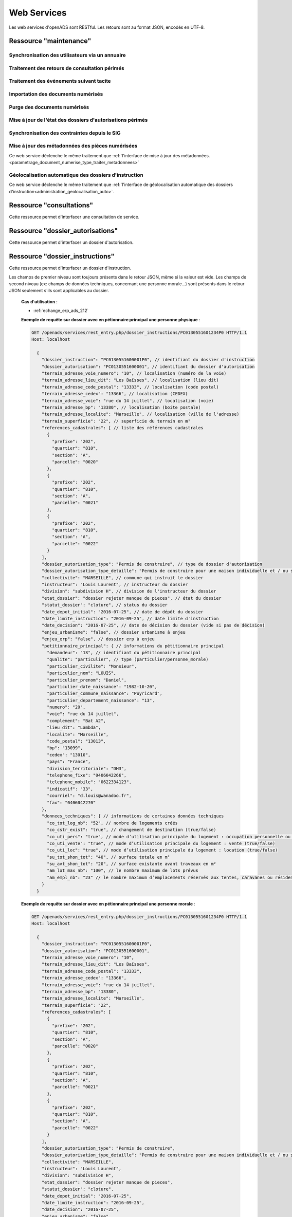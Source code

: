 .. _web_services_rest:

############
Web Services
############

Les web services d'openADS sont RESTful. Les retours sont au format JSON, encodés en UTF-8.

.. _web_services_ressource_maintenance:

Ressource "maintenance"
#######################

================================================
Synchronisation des utilisateurs via un annuaire
================================================

.. http:post:: /openads/services/rest_entry.php/maintenance

   **Exemple de requête** :

   .. sourcecode:: http
      
      POST /openads/services/rest_entry.php/maintenance HTTP/1.1
      Host: localhost

      {
        "module": "user"
      }

   **Exemples de réponse** :

   .. sourcecode:: http

      HTTP/1.1 200 OK
      Content-Type: application/json; charset=utf-8

      {
        "http_code": 200,
        "http_code_message": "200 OK",
        "message": "Synchronisation terminée."
      }

   .. sourcecode:: http

      HTTP/1.1 200 OK
      Content-Type: application/json; charset=utf-8

      {
        "http_code": 200,
        "http_code_message": "200 OK",
        "message": "L'option 'annuaire' n'est pas configurée."
      }

   .. sourcecode:: http

      HTTP/1.1 500 Internal Server Error
      Content-Type: application/json; charset=utf-8

      {
        "http_code": 500,
        "http_code_message": "500 Internal Server Error",
        "message": "Erreur interne"
      }

   :statuscode 200: Tout s'est déroulé correctement.
   :statuscode 500: Erreur interne.


==============================================
Traitement des retours de consultation périmés
==============================================

.. http:post:: /openads/services/rest_entry.php/maintenance

   **Exemple de requête** :

   .. sourcecode:: http
      
      POST /openads/services/rest_entry.php/maintenance HTTP/1.1
      Host: localhost

      {
        "module": "consultation"
      }

   **Exemple de réponse** :

   .. sourcecode:: http

      HTTP/1.1 200 OK
      Content-Type: text/javascript

      {
        "http_code": 200,
        "http_code_message": "200 OK",
        "message": "Aucune mise a jour."
      }



========================================
Traitement des événements suivant tacite
========================================

.. http:post:: /openads/services/rest_entry.php/maintenance

   **Exemple de requête** :

   .. sourcecode:: http
      
      POST /openads/services/rest_entry.php/maintenance HTTP/1.1
      Host: localhost

      {
        "module": "instruction"
      }



==========================================================
Importation des documents numérisés
==========================================================

.. http:post:: /openads/services/rest_entry.php/maintenance

   **Exemple de requête** :

   .. sourcecode:: http
      
      POST /openads/services/rest_entry.php/maintenance HTTP/1.1
      Host: localhost

      {
        "module": "import",
        "data": {
          // Ces deux paramètres sont facultatifs
          "Todo" : "chemin_dossier_source", // ou "" pour utiliser le chemin dans la configuration
          "Done" : "chemin_dossier_destination" // ou "" pour utiliser le chemin dans la configuration   
        }
      }



==========================================================
Purge des documents numérisés
==========================================================

.. http:post:: /openads/services/rest_entry.php/maintenance

   **Exemple de requête** :

   .. sourcecode:: http
      
      POST /openads/services/rest_entry.php/maintenance HTTP/1.1
      Host: localhost

      {
        "module": "purge",
        "data": {
          // Ces trois paramètres sont facultatifs
          "dossier": "chemin_dossier", // ou "" pour utiliser le chemin dans la configuration
          "nombre_de_jour": nombre_de_jour, // ou "" pour n'imposer aucunes limites,
          "dossier_vide" : true // ou false pour supprimer le répertoire si celui-ci est vide.
        }
      }



==========================================================
Mise à jour de l'état des dossiers d'autorisations périmés
==========================================================

.. http:post:: /openads/services/rest_entry.php/maintenance

   **Exemple de requête** :

   .. sourcecode:: http
      
      POST /openads/services/rest_entry.php/maintenance HTTP/1.1
      Host: localhost

      {
        "module": "update_dossier_autorisation",
      }


.. _web_services_ressource_maintenance_synchro_contrainte:

=============================================
Synchronisation des contraintes depuis le SIG
=============================================

.. http:post:: /openads/services/rest_entry.php/maintenance

   **Exemple de requête** :

   .. sourcecode:: http
      
      POST /openads/services/rest_entry.php/maintenance HTTP/1.1
      Host: localhost

      {
        "module": "contrainte",
      }


.. _web_services_ressource_maintenance_maj_metadonnees_documents_numerises:

=================================================
Mise à jour des métadonnées des pièces numérisées
=================================================

Ce web service déclenche le même traitement que 
:ref:`l'interface de mise à jour des
métadonnées.<parametrage_document_numerise_type_traiter_metadonnees>`

.. http:post:: /openads/services/rest_entry.php/maintenance

   **Exemple de requête** :

   .. sourcecode:: http
      
      POST /openads/services/rest_entry.php/maintenance HTTP/1.1
      Host: localhost

      {
        "module": "maj_metadonnees_documents_numerises",
      }


.. _web_services_ressource_maintenance_geolocalisation_auto:

======================================================
Géolocalisation automatique des dossiers d'instruction
======================================================

Ce web service déclenche le même traitement que :ref:`l'interface de géolocalisation automatique des dossiers d'instruction<administration_geolocalisation_auto>`.

.. http:post:: /openads/services/rest_entry.php/maintenance

   **Exemple de requête** :

   .. sourcecode:: http
      
      POST /openads/services/rest_entry.php/maintenance HTTP/1.1
      Host: localhost

      {
        "module": "update_missing_geolocation",
      }


.. _web_services_ressource_consultations:

Ressource "consultations"
#########################

Cette ressource permet d'interfacer une consultation de service.

.. _web_services_ressource_consultations_put:

.. http:put:: /openads/services/rest_entry.php/consultations/(int:consultation_id)

   **Cas d'utilisation** :

   - :ref:`echange_erp_ads_209`

   **Exemple de requête** : Retour d'avis d'une consultation sans fichier

   .. sourcecode:: http
      
      PUT /openads/services/rest_entry.php/consultations/12 HTTP/1.1
      Host: localhost

      {
        "date_retour": "14/01/2012",
        "avis": "Favorable"
      }

   **Exemple de requête** : Retour d'avis d'une consultation avec fichier

   .. sourcecode:: http
      
      PUT /openads/services/rest_entry.php/consultations/12 HTTP/1.1
      Host: localhost

      {
        "date_retour": "14/01/2012",
        "avis": "Favorable",
        "fichier_base64": "JVBERi0xLjQKJcOkw7zDtsOfCjIgM",
        "nom_fichier": "plop.pdf"
      }



.. _web_services_ressource_dossier_autorisations:

Ressource "dossier_autorisations"
#################################

Cette ressource permet d'interfacer un dossier d'autorisation.

.. _web_services_ressource_dossier_autorisations_put:

.. http:put:: /openads/services/rest_entry.php/dossier_autorisations/(string:dossier_autorisation_id)

   **Cas d'utilisation** :

   - :ref:`echange_erp_ads_201`
   - :ref:`echange_erp_ads_202`
   - :ref:`echange_erp_ads_208`

   **Exemples de requête** :

   .. sourcecode:: http
      
      PUT /openads/services/rest_entry.php/dossier_autorisations/PC0130551601234 HTTP/1.1
      Host: localhost

      {
        "arrete_effectue":"some",
        "date_arrete":"04/06/2014"
      }

   .. sourcecode:: http
      
      PUT /openads/services/rest_entry.php/dossier_autorisations/PC0130551601234 HTTP/1.1
      Host: localhost

      {
        "erp_ouvert":"12345",
        "date_arrete":"some"
      }

   .. sourcecode:: http
      
      PUT /openads/services/rest_entry.php/dossier_autorisations/PC0130551601234 HTTP/1.1
      Host: localhost

      {
        "numero_erp":"12345",
        "avis":"some"
      }


.. _web_services_ressource_dossier_autorisations_get:

.. http:get:: /openads/services/rest_entry.php/dossier_autorisations/(string:dossier_autorisation_id)

   **Cas d'utilisation** :

   - :ref:`echange_erp_ads_203`

   **Exemple de requête** :

   .. sourcecode:: http
      
      GET /openads/services/rest_entry.php/dossier_autorisations/PC0130551601234 HTTP/1.1
      Host: localhost



.. _web_services_ressource_dossier_instructions:

Ressource "dossier_instructions"
################################

Cette ressource permet d'interfacer un dossier d'instruction.

.. _web_services_ressource_dossier_instructions_put:

.. http:put:: /openads/services/rest_entry.php/dossier_instructions/(string:dossier_instruction_id)

   **Cas d'utilisation** :

   - :ref:`echange_erp_ads_210`
   - :ref:`echange_erp_ads_211`

   **Exemples de requête** :

   .. sourcecode:: http
      
      PUT /openads/services/rest_entry.php/dossier_instructions/PC0130551601234P0 HTTP/1.1
      Host: localhost

        {
            "message":"clos",
            "date":"27/10/2013"
        }


   .. sourcecode:: http
      
      PUT /openads/services/rest_entry.php/dossier_instructions/PC0130551601234P0 HTTP/1.1
      Host: localhost

        {
            "message":"complet",
            "date":"27/10/2013"
        }


.. _web_services_ressource_dossier_instructions_get:

.. http:get:: /openads/services/rest_entry.php/dossier_instructions/(string:dossier_instruction_id)

Les champs de premier niveau sont toujours présents dans le retour JSON, même si la valeur
est vide. Les champs de second niveau (ex: champs de données techniques, concernant une 
personne morale...) sont présents dans le retour JSON seulement s'ils sont applicables au
dossier.

   **Cas d'utilisation** :

   - :ref:`echange_erp_ads_212`

   **Exemple de requête sur dossier avec en pétionnaire principal une personne physique** :

   .. sourcecode:: http
      
      GET /openads/services/rest_entry.php/dossier_instructions/PC0130551601234P0 HTTP/1.1
      Host: localhost

        {
          "dossier_instruction": "PC0130551600001P0", // identifiant du dossier d'instruction
          "dossier_autorisation": "PC0130551600001", // identifiant du dossier d'autorisation
          "terrain_adresse_voie_numero": "10", // localisation (numéro de la voie)
          "terrain_adresse_lieu_dit": "Les Baïsses", // localisation (lieu dit)
          "terrain_adresse_code_postal": "13333", // localisation (code postal)
          "terrain_adresse_cedex": "13366", // localisation (CEDEX)
          "terrain_adresse_voie": "rue du 14 juillet", // localisation (voie)
          "terrain_adresse_bp": "13380", // localisation (boite postale)
          "terrain_adresse_localite": "Marseille", // localisation (ville de l'adresse)
          "terrain_superficie": "22", // superficie du terrain en m²
          "references_cadastrales": [ // liste des références cadastrales
            {
              "prefixe": "202",
              "quartier": "810",
              "section": "A",
              "parcelle": "0020"
            },
            {
              "prefixe": "202",
              "quartier": "810",
              "section": "A",
              "parcelle": "0021"
            },
            {
              "prefixe": "202",
              "quartier": "810",
              "section": "A",
              "parcelle": "0022"
            }
          ],
          "dossier_autorisation_type": "Permis de construire", // type de dossier d'autorisation
          "dossier_autorisation_type_detaille": "Permis de construire pour une maison individuelle et / ou ses annexes", // type de dossier d'autorisation détaillé
          "collectivite": "MARSEILLE", // commune qui instruit le dossier
          "instructeur": "Louis Laurent", // instructeur du dossier
          "division": "subdivision H", // division de l'instructeur du dossier
          "etat_dossier": "dossier rejeter manque de pieces", // état du dossier
          "statut_dossier": "cloture", // status du dossier
          "date_depot_initial": "2016-07-25", // date de dépôt du dossier
          "date_limite_instruction": "2016-09-25", // date limite d'instruction
          "date_decision": "2016-07-25", // date de décision du dossier (vide si pas de décision)
          "enjeu_urbanisme": "false", // dossier urbanisme à enjeu
          "enjeu_erp": "false", // dossier erp à enjeu
          "petitionnaire_principal": { // informations du pétitionnaire principal
            "demandeur": "13", // identifiant du pétitionnaire principal
            "qualite": "particulier", // type (particulier/personne_morale)
            "particulier_civilite": "Monsieur", 
            "particulier_nom": "LOUIS",
            "particulier_prenom": "Daniel",
            "particulier_date_naissance": "1982-10-20",
            "particulier_commune_naissance": "Puyricard",
            "particulier_departement_naissance": "13",
            "numero": "20",
            "voie": "rue du 14 juillet",
            "complement": "Bat A2",
            "lieu_dit": "Lambda",
            "localite": "Marseille",
            "code_postal": "13013",
            "bp": "13099",
            "cedex": "13010",
            "pays": "France",
            "division_territoriale": "DH3",
            "telephone_fixe": "0406042266",
            "telephone_mobile": "0622334123",
            "indicatif": "33",
            "courriel": "d.louis@wanadoo.fr",
            "fax": "0406042270"
          },
          "donnees_techniques": { // informations de certaines données techniques
            "co_tot_log_nb": "52", // nombre de logements créés
            "co_cstr_exist": "true", // changement de destination (true/false)
            "co_uti_pers": "true", // mode d’utilisation principale du logement : occupation personnelle ou en compte propre (true/false)
            "co_uti_vente": "true", // mode d’utilisation principale du logement : vente (true/false)
            "co_uti_loc": "true", // mode d’utilisation principale du logement : location (true/false)
            "su_tot_shon_tot": "40", // surface totale en m²
            "su_avt_shon_tot": "20", // surface existante avant traveaux en m²
            "am_lot_max_nb": "100", // le nombre maximum de lots prévus
            "am_empl_nb": "23" // le nombre maximum d’emplacements réservés aux tentes, caravanes ou résidences mobiles de loisirs
          }
        }

   **Exemple de requête sur dossier avec en pétionnaire principal une personne morale** :

   .. sourcecode:: http
      
      GET /openads/services/rest_entry.php/dossier_instructions/PC0130551601234P0 HTTP/1.1
      Host: localhost

        {
          "dossier_instruction": "PC0130551600001P0",
          "dossier_autorisation": "PC0130551600001",
          "terrain_adresse_voie_numero": "10",
          "terrain_adresse_lieu_dit": "Les Baïsses",
          "terrain_adresse_code_postal": "13333",
          "terrain_adresse_cedex": "13366",
          "terrain_adresse_voie": "rue du 14 juillet",
          "terrain_adresse_bp": "13380",
          "terrain_adresse_localite": "Marseille",
          "terrain_superficie": "22",
          "references_cadastrales": [
            {
              "prefixe": "202",
              "quartier": "810",
              "section": "A",
              "parcelle": "0020"
            },
            {
              "prefixe": "202",
              "quartier": "810",
              "section": "A",
              "parcelle": "0021"
            },
            {
              "prefixe": "202",
              "quartier": "810",
              "section": "A",
              "parcelle": "0022"
            }
          ],
          "dossier_autorisation_type": "Permis de construire",
          "dossier_autorisation_type_detaille": "Permis de construire pour une maison individuelle et / ou ses annexes",
          "collectivite": "MARSEILLE",
          "instructeur": "Louis Laurent",
          "division": "subdivision H",
          "etat_dossier": "dossier rejeter manque de pieces",
          "statut_dossier": "cloture",
          "date_depot_initial": "2016-07-25",
          "date_limite_instruction": "2016-09-25",
          "date_decision": "2016-07-25",
          "enjeu_urbanisme": "false",
          "enjeu_erp": "false",
          "petitionnaire_principal": {
            "demandeur": "13",
            "qualite": "personne_morale",
            "personne_morale_civilite": "Monsieur",
            "personne_morale_denomination": "Martin",
            "personne_morale_raison_sociale": "SARL",
            "personne_morale_siret": "13454566",
            "personne_morale_categorie_juridique": "SA",
            "personne_morale_nom": "LAFONT",
            "personne_morale_prenom": "Nicolas",
            "numero": "20",
            "voie": "rue du 14 juillet",
            "complement": "Bat A2",
            "lieu_dit": "Lambda",
            "localite": "Marseille",
            "code_postal": "13013",
            "bp": "13099",
            "cedex": "13010",
            "pays": "France",
            "division_territoriale": "DH3",
            "telephone_fixe": "0406042266",
            "telephone_mobile": "0622334123",
            "indicatif": "33",
            "courriel": "d.louis@wanadoo.fr",
            "fax": "0406042270"
          },
          "donnees_techniques": {
            "su_tot_shon_tot": "40",
            "su_avt_shon_tot": "20",
            "am_lot_max_nb": "100",
            "am_empl_nb": "23"
          }
        }

.. _web_services_ressource_messages:

Ressource "messages"
####################

Cette ressource permet d'interfacer un message.

.. _web_services_ressource_messages_post:

.. http:post:: /openads/services/rest_entry.php/messages

   **Cas d'utilisation** :

   - :ref:`echange_erp_ads_204` 
   - :ref:`echange_erp_ads_205` 
   - :ref:`echange_erp_ads_206` 
   - :ref:`echange_erp_ads_207` 
   - :ref:`echange_erp_ads_213` 

   **Exemples de requête** :

   .. sourcecode:: http
      
      POST /openads/services/rest_entry.php/messages HTTP/1.1
      Host: localhost

        {
            "type": "Mise à jour de complétude ERP ACC",
            "date": "16/06/2014 14:12",
            "emetteur": "John Doe",
            "dossier_instruction": "PD12R0001",
            "contenu": {
                "Complétude ERP ACC": "non",
                "Motivation Complétude ERP ACC": "Lorem ipsum dolor sit amet..."
            }
        }

   .. sourcecode:: http
      
      POST /openads/services/rest_entry.php/messages HTTP/1.1
      Host: localhost
      
        {
            "type": "Mise à jour de complétude ERP SECU",
            "date": "16/06/2014 14:12",
            "emetteur": "John Doe",
            "dossier_instruction": "PD12R0001",
            "contenu": {
                "Complétude ERP SECU": "oui",
                "Motivation Complétude ERP SECU": "Lorem ipsum dolor sit amet..."
            }
        }


   .. sourcecode:: http
      
      POST /openads/services/rest_entry.php/messages HTTP/1.1
      Host: localhost

      {
        "type": "Mise à jour de qualification",
        "date": "16/06/2014 14:12",
        "emetteur": "John Doe",
        "dossier_instruction": "PD12R0001",
        "contenu": {
          "Confirmation ERP": "oui",
          "Type de dossier ERP": "Lorem ipsum dolor sit amet...",
                "Catégorie de dossier ERP": "Lorem ipsum dolor sit amet..."
            }
        } 

   .. sourcecode:: http
      
      POST /openads/services/rest_entry.php/messages HTTP/1.1
      Host: localhost

      {
        "type": "Dossier à enjeux ERP",
        "date": "16/06/2014 14:12",
        "emetteur": "John Doe",
        "dossier_instruction": "PD12R0001",
        "contenu": {
          "Dossier à enjeux ERP" : "oui"
        }
      }

   .. sourcecode:: http

      POST /openads/services/rest_entry.php/messages HTTP/1.1
      Host: localhost

      {
          "type": "ERP_ADS__PC__AR_CONSULTATION_OFFICIELLE",
          "date": "16/06/2014 14:12",
          "emetteur": "John Doe",
          "dossier_instruction": "PD12R0001",
          "contenu": {
              "consultation" : 2,
              "date_reception": "16/06/2014 14:11"
          }
      }


